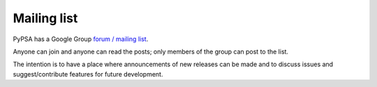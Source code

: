 #######################
Mailing list
#######################

PyPSA has a Google Group `forum / mailing list
<https://groups.google.com/group/pypsa>`_.

Anyone can join and anyone can read the posts; only members of the
group can post to the list.


The intention is to have a place where announcements of new releases
can be made and to discuss issues and suggest/contribute features for
future development.
